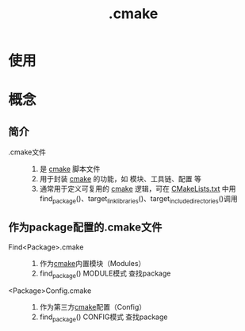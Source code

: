 :PROPERTIES:
:ID:       c4819291-b93f-4864-b210-aa436634ac22
:END:
#+title: .cmake
#+LAST_MODIFIED: 2025-03-02 21:22:01

* 使用


* 概念
** 简介
- .cmake文件 ::
  1. 是 [[id:c651b8b0-bc76-451d-acac-0ea55329f0e8][cmake]] 脚本文件
  2. 用于封装 [[id:c651b8b0-bc76-451d-acac-0ea55329f0e8][cmake]] 的功能，如 模块、工具链、配置 等
  3. 通常用于定义可复用的 [[id:c651b8b0-bc76-451d-acac-0ea55329f0e8][cmake]] 逻辑，可在 [[id:183c9f25-d3a3-4a95-baa1-5e1a3b201a11][CMakeLists.txt]] 中用 find_package()、target_link_libraries()、target_include_directories()调用
** 作为package配置的.cmake文件
- Find<Package>.cmake ::
  1. 作为[[id:c651b8b0-bc76-451d-acac-0ea55329f0e8][cmake]]内置模块（Modules）
  2. find_package() MODULE模式 查找package
- <Package>Config.cmake ::
  1. 作为第三方[[id:c651b8b0-bc76-451d-acac-0ea55329f0e8][cmake]]配置（Config）
  2. find_package() CONFIG模式 查找package
